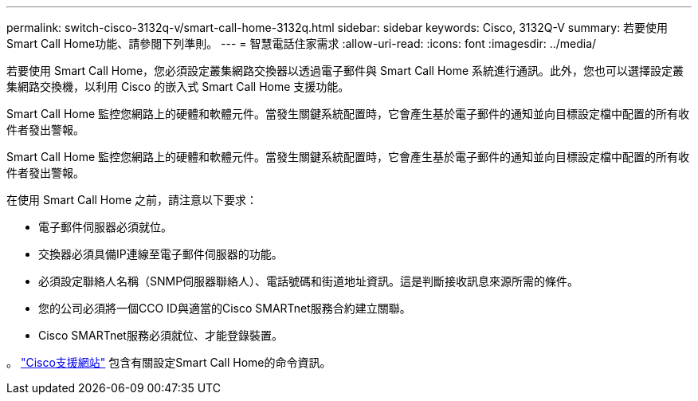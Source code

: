 ---
permalink: switch-cisco-3132q-v/smart-call-home-3132q.html 
sidebar: sidebar 
keywords: Cisco, 3132Q-V 
summary: 若要使用Smart Call Home功能、請參閱下列準則。 
---
= 智慧電話住家需求
:allow-uri-read: 
:icons: font
:imagesdir: ../media/


[role="lead"]
若要使用 Smart Call Home，您必須設定叢集網路交換器以透過電子郵件與 Smart Call Home 系統進行通訊。此外，您也可以選擇設定叢集網路交換機，以利用 Cisco 的嵌入式 Smart Call Home 支援功能。

Smart Call Home 監控您網路上的硬體和軟體元件。當發生關鍵系統配置時，它會產生基於電子郵件的通知並向目標設定檔中配置的所有收件者發出警報。

Smart Call Home 監控您網路上的硬體和軟體元件。當發生關鍵系統配置時，它會產生基於電子郵件的通知並向目標設定檔中配置的所有收件者發出警報。

在使用 Smart Call Home 之前，請注意以下要求：

* 電子郵件伺服器必須就位。
* 交換器必須具備IP連線至電子郵件伺服器的功能。
* 必須設定聯絡人名稱（SNMP伺服器聯絡人）、電話號碼和街道地址資訊。這是判斷接收訊息來源所需的條件。
* 您的公司必須將一個CCO ID與適當的Cisco SMARTnet服務合約建立關聯。
* Cisco SMARTnet服務必須就位、才能登錄裝置。


。 http://www.cisco.com/c/en/us/products/switches/index.html["Cisco支援網站"^] 包含有關設定Smart Call Home的命令資訊。
